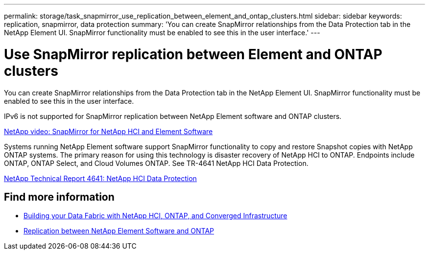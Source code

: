 ---
permalink: storage/task_snapmirror_use_replication_between_element_and_ontap_clusters.html
sidebar: sidebar
keywords: replication, snapmirror, data protection
summary: 'You can create SnapMirror relationships from the Data Protection tab in the NetApp Element UI. SnapMirror functionality must be enabled to see this in the user interface.'
---

= Use SnapMirror replication between Element and ONTAP clusters
:icons: font
:imagesdir: ../media/

[.lead]
You can create SnapMirror relationships from the Data Protection tab in the NetApp Element UI. SnapMirror functionality must be enabled to see this in the user interface.

IPv6 is not supported for SnapMirror replication between NetApp Element software and ONTAP clusters.

https://www.youtube.com/embed/kerGI1ZtnZQ?rel=0[NetApp video: SnapMirror for NetApp HCI and Element Software^]

Systems running NetApp Element software support SnapMirror functionality to copy and restore Snapshot copies with NetApp ONTAP systems. The primary reason for using this technology is disaster recovery of NetApp HCI to ONTAP. Endpoints include ONTAP, ONTAP Select, and Cloud Volumes ONTAP. See TR-4641 NetApp HCI Data Protection.

http://www.netapp.com/us/media/tr-4641.pdf[NetApp Technical Report 4641: NetApp HCI Data Protection^]

== Find more information

* https://www.netapp.com/us/media/tr-4748.pdf[Building your Data Fabric with NetApp HCI, ONTAP, and Converged Infrastructure^]
* http://docs.netapp.com/ontap-9/topic/com.netapp.doc.pow-sdbak/home.html[Replication between NetApp Element Software and ONTAP^]
